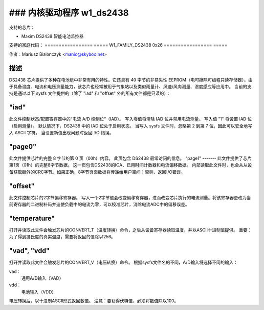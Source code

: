 ### 内核驱动程序 w1_ds2438
==================================

支持的芯片：

* Maxim DS2438 智能电池监控器

支持的家庭代码：
=================  =====
W1_FAMILY_DS2438       0x26
=================  =====

作者：Mariusz Bialonczyk <manio@skyboo.net>

描述
------

DS2438 芯片提供了多种在电池组中非常有用的特性。它还具有 40 字节的非易失性 EEPROM（电可擦除可编程只读存储器）。由于具备温度、电流和电压测量能力，该芯片也经常被用于气象站以及类似雨量计、风速/风向测量、湿度感应等应用中。
当前的支持是通过以下 sysfs 文件提供的（除了 "iad" 和 "offset" 外的所有文件都是只读的）：

"iad"
-----
此文件控制状态/配置寄存器中的“电流 A/D 控制位”（IAD）。
写入零值将清除 IAD 位并禁用电流测量。
写入值 "1" 将设置 IAD 位（启用测量）。
默认情况下，DS2438 中的 IAD 位处于启用状态。
当写入 sysfs 文件时，忽略第 2 到第 7 位，因此可以安全地写入 ASCII 字符。
当设置新值出现问题时返回 I/O 错误。

"page0"
-------
此文件提供芯片的完整 8 字节的第 0 页（00h）内容。
此页包含 DS2438 最常访问的信息。
"page1"
-------
此文件提供了芯片第1页（01h）的完整8字节数据。
这一页包含DS2438的ICA、已用时间计数器和电流偏移数据。
内部读取此文件时，也会从从设备获取额外的CRC字节。如果正确，8字节页面数据将传递给用户空间；否则，返回I/O错误。

"offset"
--------
此文件控制芯片的2字节偏移寄存器。
写入一个2字节值会改变偏移寄存器，进而改变芯片执行的电流测量。将该寄存器更改为当前寄存器的二进制补码并迫使负载中的电流为零，可以校准芯片，消除电流ADC中的偏移误差。

"temperature"
-------------
打开并读取此文件会触发芯片的CONVERT_T（温度转换）命令，之后从设备寄存器读取温度，并以ASCII十进制值提供。
重要：为了得到摄氏度的真实温度，需要将返回的值除以256。

"vad", "vdd"
------------
打开并读取此文件会触发芯片的CONVERT_V（电压转换）命令。
根据sysfs文件名的不同，A/D输入将选择不同的输入：

vad：
    通用A/D输入（VAD）
vdd：
    电池输入（VDD）

电压转换后，以十进制ASCII形式返回数值。
注意：要获得伏特值，必须将数值除以100。
